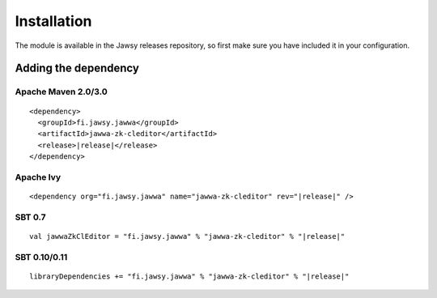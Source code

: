 Installation
============

The module is available in the Jawsy releases repository, so first make sure you have included it in your configuration.

Adding the dependency
---------------------

Apache Maven 2.0/3.0
____________________

.. parsed-literal::

  <dependency>
    <groupId>fi.jawsy.jawwa</groupId>
    <artifactId>jawwa-zk-cleditor</artifactId>
    <release>\ |release|\ </release>
  </dependency>

Apache Ivy
__________

.. parsed-literal::

  <dependency org="fi.jawsy.jawwa" name="jawwa-zk-cleditor" rev="|release|" />

SBT 0.7
_______

.. parsed-literal::

  val jawwaZkClEditor = "fi.jawsy.jawwa" % "jawwa-zk-cleditor" % "|release|"

SBT 0.10/0.11
_____________

.. parsed-literal::

  libraryDependencies += "fi.jawsy.jawwa" % "jawwa-zk-cleditor" % "|release|"
